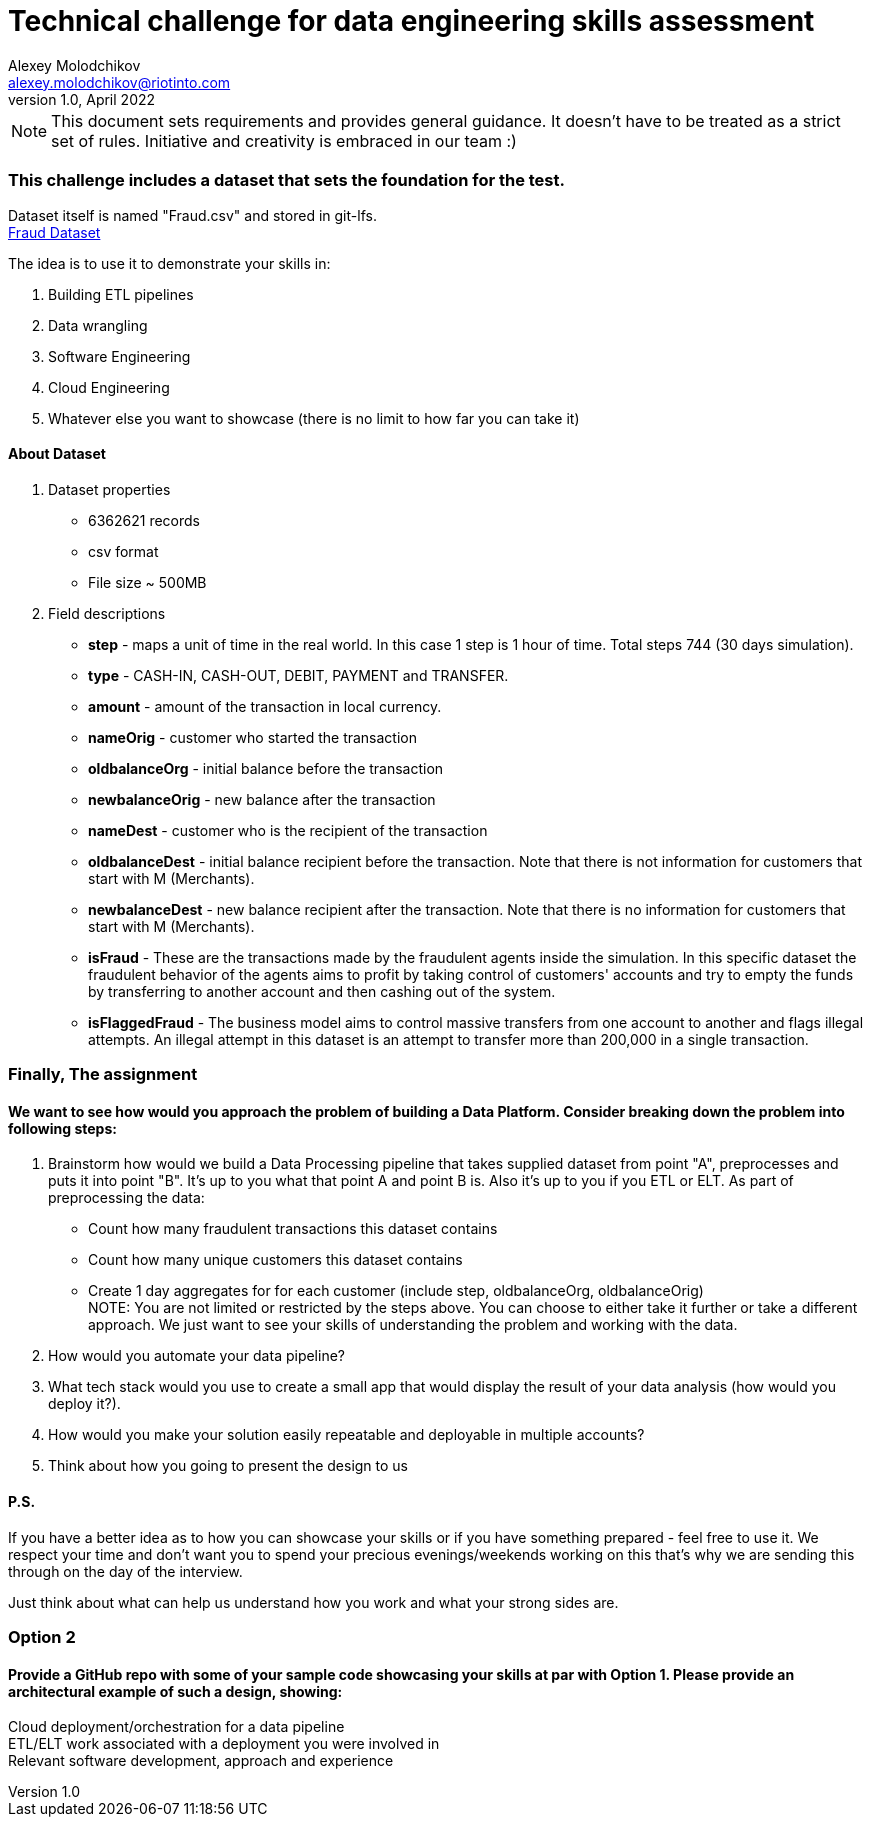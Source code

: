 = Technical challenge for data engineering skills assessment
:hardbreaks-option:
Alexey Molodchikov <alexey.molodchikov@riotinto.com>
v1.0, April 2022
:url-repo: https://github.com/rio-tinto/pace-bok

NOTE: This document sets requirements and provides general guidance. It doesn't have to be treated as a strict set of rules. Initiative and creativity is embraced in our team :)


=== This challenge includes a dataset that sets the foundation for the test.
Dataset itself is named "Fraud.csv" and stored in git-lfs.
link:Fraud.csv[Fraud Dataset]

.The idea is to use it to demonstrate your skills in:
1. Building ETL pipelines
2. Data wrangling
3. Software Engineering
4. Cloud Engineering
5. Whatever else you want to showcase (there is no limit to how far you can take it)

==== About Dataset
. Dataset properties
* 6362621 records
* csv format
* File size ~ 500MB
. Field descriptions
* *step* - maps a unit of time in the real world. In this case 1 step is 1 hour of time. Total steps 744 (30 days simulation).
* *type* - CASH-IN, CASH-OUT, DEBIT, PAYMENT and TRANSFER.
* *amount* - amount of the transaction in local currency.
* *nameOrig* - customer who started the transaction
* *oldbalanceOrg* - initial balance before the transaction
* *newbalanceOrig* - new balance after the transaction
* *nameDest* - customer who is the recipient of the transaction
* *oldbalanceDest* - initial balance recipient before the transaction. Note that there is not information for customers that start with M (Merchants).
* *newbalanceDest* - new balance recipient after the transaction. Note that there is no information for customers that start with M (Merchants).
* *isFraud* - These are the transactions made by the fraudulent agents inside the simulation. In this specific dataset the fraudulent behavior of the agents aims to profit by taking control of customers' accounts and try to empty the funds by transferring to another account and then cashing out of the system.
* *isFlaggedFraud* - The business model aims to control massive transfers from one account to another and flags illegal attempts. An illegal attempt in this dataset is an attempt to transfer more than 200,000 in a single transaction.

=== Finally, The assignment
==== We want to see how would you approach the problem of building a Data Platform. Consider breaking down the problem into following steps:
. Brainstorm how would we build a Data Processing pipeline that takes supplied dataset from point "A", preprocesses and puts it into point "B". It's up to you what that point A and point B is. Also it's up to you if you ETL or ELT. As part of preprocessing the data:
* Count how many fraudulent transactions this dataset contains
* Count how many unique customers this dataset contains
* Create 1 day aggregates for for each customer (include step, oldbalanceOrg, oldbalanceOrig)
NOTE: You are not limited or restricted by the steps above. You can choose to either take it further or take a different approach. We just want to see your skills of understanding the problem and working with the data.
. How would you automate your data pipeline? 
. What tech stack would you use to create a small app that would display the result of your data analysis (how would you deploy it?).
. How would you make your solution easily repeatable and deployable in multiple accounts?
. Think about how you going to present the design to us

==== P.S.
If you have a better idea as to how you can showcase your skills or if you have something prepared - feel free to use it. We respect your time and don't want you to spend your precious evenings/weekends working on this that's why we are sending this through on the day of the interview.

Just think about what can help us understand how you work and what your strong sides are.


=== Option 2
==== Provide a GitHub repo with some of your sample code showcasing your skills at par with Option 1. Please provide an architectural example of such a design, showing:
Cloud deployment/orchestration for a data pipeline
ETL/ELT work associated with a deployment you were involved in
Relevant software development, approach and experience
